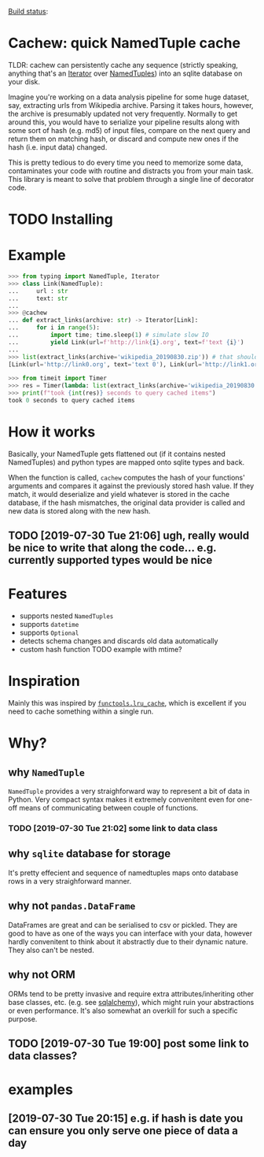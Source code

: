 #+FILETAGS: cachew

[[https://circleci.com/gh/karlicoss/cachew][Build status]]:  [[https://circleci.com/gh/karlicoss/cachew.png]]
 
* Cachew: quick NamedTuple cache
TLDR: cachew can persistently cache any sequence (strictly speaking, anything that's an [[https://docs.python.org/3/library/typing.html#typing.Iterator][Iterator]] over [[https://docs.python.org/3/library/typing.html#typing.NamedTuple][NamedTuples]]) into an sqlite database on your disk.

Imagine you're working on a data analysis pipeline for some huge dataset, say, extracting urls from Wikipedia archive.
Parsing it takes hours, however, the archive is presumably updated not very frequently.
Normally to get around this, you would have to serialize your pipeline results along with some sort of hash (e.g. md5) of input files,
compare on the next query and return them on matching hash, or discard and compute new ones if the hash (i.e. input data) changed. 

This is pretty tedious to do every time you need to memorize some data, contaminates your code with routine and distracts you from your main task.
This library is meant to solve that problem through a single line of decorator code.

* TODO Installing

* Example

#+BEGIN_SRC python
>>> from typing import NamedTuple, Iterator
>>> class Link(NamedTuple):
...     url : str
...     text: str
...
>>> @cachew
... def extract_links(archive: str) -> Iterator[Link]:
...     for i in range(5):
...         import time; time.sleep(1) # simulate slow IO
...         yield Link(url=f'http://link{i}.org', text=f'text {i}')
...
>>> list(extract_links(archive='wikipedia_20190830.zip')) # that should take about 5 seconds on first run
[Link(url='http://link0.org', text='text 0'), Link(url='http://link1.org', text='text 1'), Link(url='http://link2.org', text='text 2'), Link(url='http://link3.org', text='text 3'), Link(url='http://link4.org', text='text 4')]

>>> from timeit import Timer
>>> res = Timer(lambda: list(extract_links(archive='wikipedia_20190830.zip'))).timeit(number=1) # second run is cached, so should take less time
>>> print(f"took {int(res)} seconds to query cached items")
took 0 seconds to query cached items
#+END_SRC

* How it works
Basically, your NamedTuple gets flattened out (if it contains nested NamedTuples) and python types are mapped onto sqlite types and back.

When the function is called, ~cachew~ computes the hash of your functions' arguments and compares it against the previously stored hash value.
If they match, it would deserialize and yield whatever is stored in the cache database, if the hash mismatches, the original data provider is called and new data is stored along with the new hash.

** TODO [2019-07-30 Tue 21:06] ugh, really would be nice to write that along the code... e.g. currently supported types would be nice

* Features

- supports nested ~NamedTuples~
- supports ~datetime~
- supports  ~Optional~
- detects schema changes and discards old data automatically 
- custom hash function TODO example with mtime?
 
* Inspiration
Mainly this was inspired by [[https://docs.python.org/3/library/functools.html#functools.lru_cache][~functools.lru_cache~]], which is excellent if you need to cache something within a single run.

* Why?  
** why ~NamedTuple~
   ~NamedTuple~ provides a very straighforward way to represent a bit of data in Python. Very compact syntax makes it extremely convenitent even for one-off means of communicating between couple of functions.
*** TODO [2019-07-30 Tue 21:02] some link to data class
** why ~sqlite~ database for storage
   It's pretty effecient and sequence of namedtuples maps onto database rows in a very straighforward manner.

** why not ~pandas.DataFrame~
   DataFrames are great and can be serialised to csv or pickled. They are good to have as one of the ways you can interface with your data, however hardly convenitent to think about it abstractly
due to their dynamic nature. They also can't be nested.
  
** why not ORM
   ORMs tend to be pretty invasive and require extra attributes/inheriting other base classes, etc. (e.g. see [[https://docs.sqlalchemy.org/en/13/orm/tutorial.html#declare-a-mapping][sqlalchemy]]), which might ruin your abstractions or even performance.
It's also somewhat an overkill for such a specific purpose.

** TODO [2019-07-30 Tue 19:00] post some link to data classes?
   
* examples
** [2019-07-30 Tue 20:15] e.g. if hash is date you can ensure you only serve one piece of data a day


